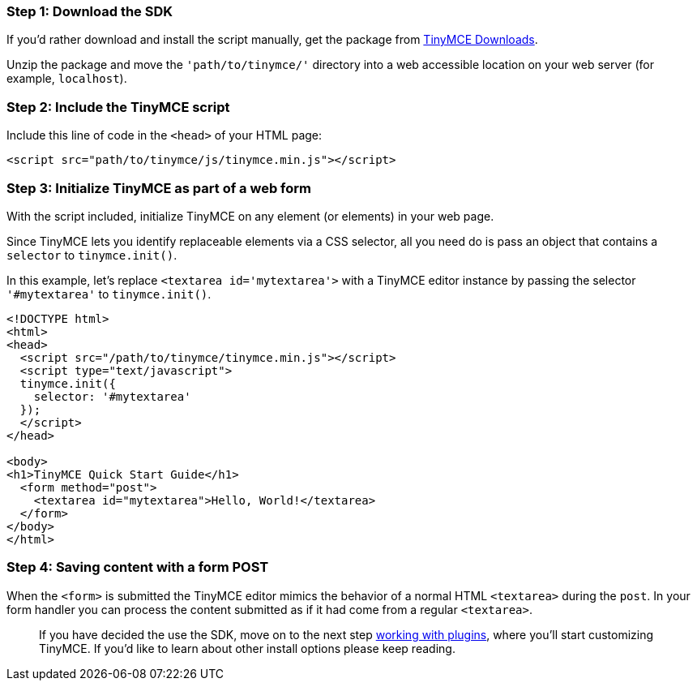 [[step-1-download-the-sdk]]
=== Step 1: Download the SDK
anchor:step1downloadthesdk[historical anchor]

If you'd rather download and install the script manually, get the package from https://www.tiny.cloud/get[TinyMCE Downloads].

Unzip the package and move the `'path/to/tinymce/'` directory into a web accessible location on your web server (for example, `localhost`).

[[step-2-include-the-tinymce-script]]
=== Step 2: Include the TinyMCE script
anchor:step2includethetinymcescript[historical anchor]

Include this line of code in the `<head>` of your HTML page:

[source,html]
----
<script src="path/to/tinymce/js/tinymce.min.js"></script>
----

[[step-3-initialize-tinymce-as-part-of-a-web-form]]
=== Step 3: Initialize TinyMCE as part of a web form
anchor:step3initializetinymceaspartofawebform[historical anchor]

With the script included, initialize TinyMCE on any element (or elements) in your web page.

Since TinyMCE lets you identify replaceable elements via a CSS selector, all you need do is pass an object that contains a `selector` to `tinymce.init()`.

In this example, let's replace `<textarea id='mytextarea'>` with a TinyMCE editor instance by passing the selector `'#mytextarea'` to `tinymce.init()`.

[source,html]
----
<!DOCTYPE html>
<html>
<head>
  <script src="/path/to/tinymce/tinymce.min.js"></script>
  <script type="text/javascript">
  tinymce.init({
    selector: '#mytextarea'
  });
  </script>
</head>

<body>
<h1>TinyMCE Quick Start Guide</h1>
  <form method="post">
    <textarea id="mytextarea">Hello, World!</textarea>
  </form>
</body>
</html>
----

[[step-4-saving-content-with-a-form-post]]
=== Step 4: Saving content with a form POST
anchor:step4savingcontentwithaformpost[historical anchor]

When the `<form>` is submitted the TinyMCE editor mimics the behavior of a normal HTML `<textarea>` during the `post`. In your form handler you can process the content submitted as if it had come from a regular `<textarea>`.

____
If you have decided the use the SDK, move on to the next step xref:api/work-with-plugins.adoc[working with plugins], where you'll start customizing TinyMCE. If you'd like to learn about other install options please keep reading.
____
